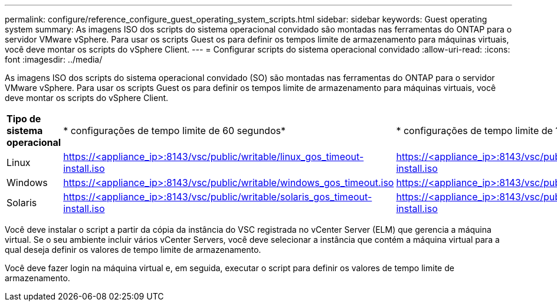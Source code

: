 ---
permalink: configure/reference_configure_guest_operating_system_scripts.html 
sidebar: sidebar 
keywords: Guest operating system 
summary: As imagens ISO dos scripts do sistema operacional convidado são montadas nas ferramentas do ONTAP para o servidor VMware vSphere. Para usar os scripts Guest os para definir os tempos limite de armazenamento para máquinas virtuais, você deve montar os scripts do vSphere Client. 
---
= Configurar scripts do sistema operacional convidado
:allow-uri-read: 
:icons: font
:imagesdir: ../media/


[role="lead"]
As imagens ISO dos scripts do sistema operacional convidado (SO) são montadas nas ferramentas do ONTAP para o servidor VMware vSphere. Para usar os scripts Guest os para definir os tempos limite de armazenamento para máquinas virtuais, você deve montar os scripts do vSphere Client.

|===


| *Tipo de sistema operacional* | * configurações de tempo limite de 60 segundos* | * configurações de tempo limite de 190 segundos* 


 a| 
Linux
 a| 
https://<appliance_ip>:8143/vsc/public/writable/linux_gos_timeout-install.iso
 a| 
https://<appliance_ip>:8143/vsc/public/writable/linux_gos_timeout_190-install.iso



 a| 
Windows
 a| 
https://<appliance_ip>:8143/vsc/public/writable/windows_gos_timeout.iso
 a| 
https://<appliance_ip>:8143/vsc/public/writable/windows_gos_timeout_190.iso



 a| 
Solaris
 a| 
https://<appliance_ip>:8143/vsc/public/writable/solaris_gos_timeout-install.iso
 a| 
https://<appliance_ip>:8143/vsc/public/writable/solaris_gos_timeout_190-install.iso

|===
Você deve instalar o script a partir da cópia da instância do VSC registrada no vCenter Server (ELM) que gerencia a máquina virtual. Se o seu ambiente incluir vários vCenter Servers, você deve selecionar a instância que contém a máquina virtual para a qual deseja definir os valores de tempo limite de armazenamento.

Você deve fazer login na máquina virtual e, em seguida, executar o script para definir os valores de tempo limite de armazenamento.

